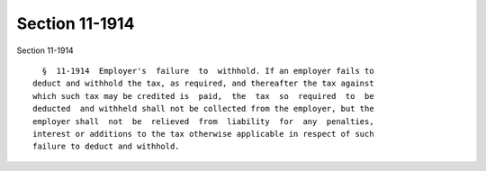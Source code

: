 Section 11-1914
===============

Section 11-1914 ::    
        
     
        §  11-1914  Employer's  failure  to  withhold. If an employer fails to
      deduct and withhold the tax, as required, and thereafter the tax against
      which such tax may be credited is  paid,  the  tax  so  required  to  be
      deducted  and withheld shall not be collected from the employer, but the
      employer shall  not  be  relieved  from  liability  for  any  penalties,
      interest or additions to the tax otherwise applicable in respect of such
      failure to deduct and withhold.
    
    
    
    
    
    
    